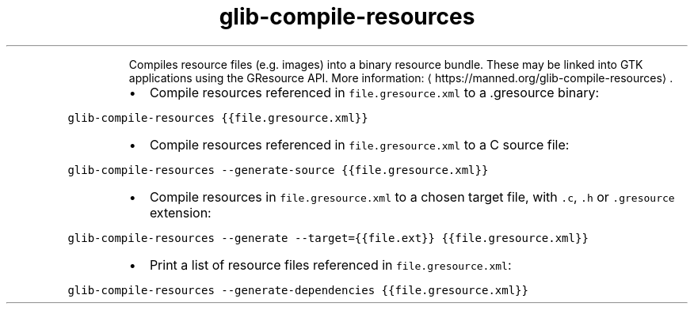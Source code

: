 .TH glib\-compile\-resources
.PP
.RS
Compiles resource files (e.g. images) into a binary resource bundle.
These may be linked into GTK applications using the GResource API.
More information: \[la]https://manned.org/glib-compile-resources\[ra]\&.
.RE
.RS
.IP \(bu 2
Compile resources referenced in \fB\fCfile.gresource.xml\fR to a .gresource binary:
.RE
.PP
\fB\fCglib\-compile\-resources {{file.gresource.xml}}\fR
.RS
.IP \(bu 2
Compile resources referenced in \fB\fCfile.gresource.xml\fR to a C source file:
.RE
.PP
\fB\fCglib\-compile\-resources \-\-generate\-source {{file.gresource.xml}}\fR
.RS
.IP \(bu 2
Compile resources in \fB\fCfile.gresource.xml\fR to a chosen target file, with \fB\fC\&.c\fR, \fB\fC\&.h\fR or \fB\fC\&.gresource\fR extension:
.RE
.PP
\fB\fCglib\-compile\-resources \-\-generate \-\-target={{file.ext}} {{file.gresource.xml}}\fR
.RS
.IP \(bu 2
Print a list of resource files referenced in \fB\fCfile.gresource.xml\fR:
.RE
.PP
\fB\fCglib\-compile\-resources \-\-generate\-dependencies {{file.gresource.xml}}\fR
